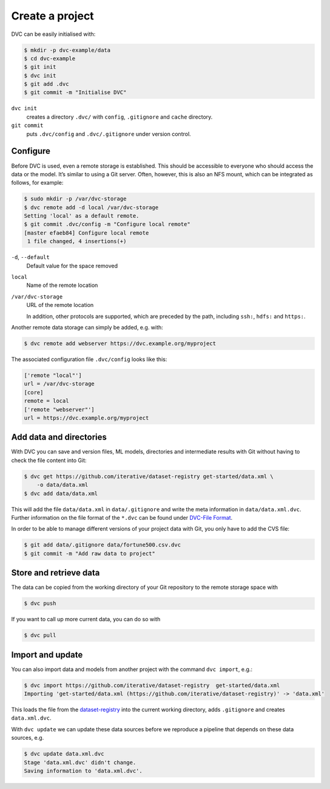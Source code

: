 Create a project
================

DVC can be easily initialised with:

.. code-block:: console

    $ mkdir -p dvc-example/data
    $ cd dvc-example
    $ git init
    $ dvc init
    $ git add .dvc
    $ git commit -m "Initialise DVC"

``dvc init``
    creates a directory ``.dvc/`` with ``config``, ``.gitignore`` and
    ``cache`` directory.
``git commit``
    puts ``.dvc/config`` and ``.dvc/.gitignore`` under version control.

Configure
---------

.. _dvc-remote:

Before DVC is used, even a remote storage is established. This should be
accessible to everyone who should access the data or the model. It’s similar to
using a Git server. Often, however, this is also an NFS mount, which can be
integrated as follows, for example:

.. code-block:: console

    $ sudo mkdir -p /var/dvc-storage
    $ dvc remote add -d local /var/dvc-storage
    Setting 'local' as a default remote.
    $ git commit .dvc/config -m "Configure local remote"
    [master efaeb84] Configure local remote
     1 file changed, 4 insertions(+)

``-d``, ``--default``
    Default value for the space removed
``local``
    Name of the remote location
``/var/dvc-storage``
    URL of the remote location

    In addition, other protocols are supported, which are preceded by the path,
    including ``ssh:``, ``hdfs:`` and ``https:``.

Another remote data storage can simply be added, e.g. with:

.. code-block:: console

    $ dvc remote add webserver https://dvc.example.org/myproject

The associated configuration file ``.dvc/config`` looks like this:

.. code-block:: ini

    ['remote "local"']
    url = /var/dvc-storage
    [core]
    remote = local
    ['remote "webserver"']
    url = https://dvc.example.org/myproject

Add data and directories
------------------------

With DVC you can save and version files, ML models, directories and intermediate
results with Git without having to check the file content into Git:

.. code-block:: console

    $ dvc get https://github.com/iterative/dataset-registry get-started/data.xml \
        -o data/data.xml
    $ dvc add data/data.xml

This will add the file ``data/data.xml`` in ``data/.gitignore`` and write the
meta information in ``data/data.xml.dvc``. Further information on the file
format of the ``*.dvc`` can be found under `DVC-File Format
<https://dvc.org/doc/user-guide/dvc-file-format>`_.

In order to be able to manage different versions of your project data with Git,
you only have to add the CVS file:

.. code-block:: console

    $ git add data/.gitignore data/fortune500.csv.dvc
    $ git commit -m "Add raw data to project"

Store and retrieve data
-----------------------

The data can be copied from the working directory of your Git repository to the
remote storage space with

.. code-block:: console

    $ dvc push

If you want to call up more current data, you can do so with

.. code-block:: console

    $ dvc pull

Import and update
-----------------

You can also import data and models from another project with the command ``dvc
import``, e.g.:

.. code-block:: console

    $ dvc import https://github.com/iterative/dataset-registry  get-started/data.xml
    Importing 'get-started/data.xml (https://github.com/iterative/dataset-registry)' -> 'data.xml'

This loads the file from the `dataset-registry
<https://github.com/iterative/dataset-registry>`_ into the current working
directory, adds ``.gitignore`` and creates ``data.xml.dvc``.

With ``dvc update`` we can update these data sources before we reproduce a
pipeline that depends on these data sources,  e.g.

.. code-block:: console

    $ dvc update data.xml.dvc
    Stage 'data.xml.dvc' didn't change.
    Saving information to 'data.xml.dvc'.
